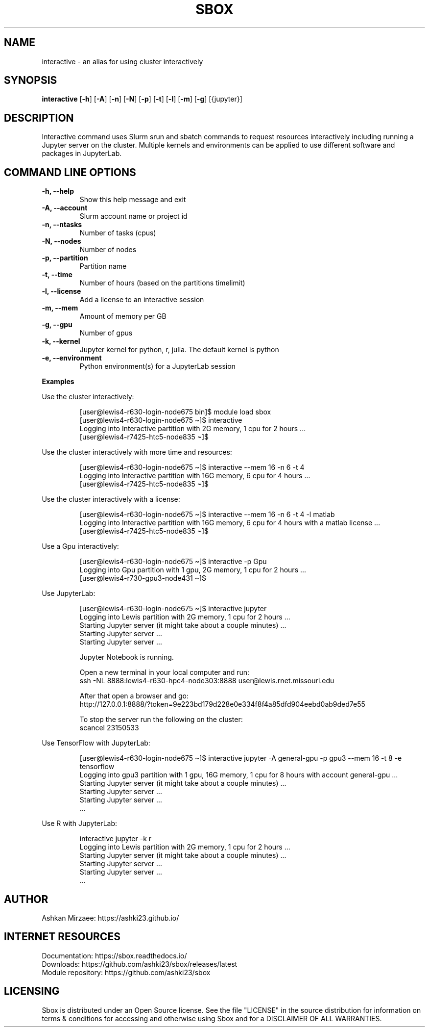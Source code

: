 .TH SBOX "1" "August 2021" "SBOX 1.2"
.SH NAME
interactive \- an alias for using cluster interactively
.SH SYNOPSIS
.B interactive
[\fB-h\fR] [\fB-A\fR] [\fB-n\fR] [\fB-N\fR] [\fB-p\fR] [\fB-t\fR] [\fB-l\fR] [\fB-m\fR] [\fB-g\fR] [{jupyter}]
.br
.SH DESCRIPTION
Interactive command uses Slurm srun and sbatch commands to request resources interactively including running a Jupyter server on the cluster. Multiple kernels and environments can be applied to use different software and packages in JupyterLab.
.SH COMMAND LINE OPTIONS
.TP
.B -h, --help 
Show this help message and exit
.TP
.B -A, --account 
Slurm account name or project id
.TP
.B -n, --ntasks
 Number of tasks (cpus)
.TP
.B -N, --nodes
 Number of nodes
.TP
.B -p, --partition
 Partition name
.TP
.B -t, --time
 Number of hours (based on the partitions timelimit)
.TP
.B -l, --license
 Add a license to an interactive session
.TP
.B -m, --mem
 Amount of memory per GB
.TP
.B -g, --gpu
 Number of gpus
.TP
.B -k, --kernel
 Jupyter kernel for python, r, julia. The default kernel is python
.TP
.B -e, --environment
 Python environment(s) for a JupyterLab session 
.PP
\f[B]Examples
.PP
Use the cluster interactively:
.IP
.nf
[user\[at]lewis4-r630-login-node675 bin]$ module load sbox
[user\[at]lewis4-r630-login-node675 \[ti]]$ interactive
Logging into Interactive partition with 2G memory, 1 cpu for 2 hours ... 
[user\[at]lewis4-r7425-htc5-node835 \[ti]]$ 
.fi
.PP
Use the cluster interactively with more time and resources:
.IP
.nf
[user\[at]lewis4-r630-login-node675 \[ti]]$ interactive --mem 16 -n 6 -t 4
Logging into Interactive partition with 16G memory, 6 cpu for 4 hours ... 
[user\[at]lewis4-r7425-htc5-node835 \[ti]]$
.fi
.PP
Use the cluster interactively with a license:
.IP
.nf
[user\[at]lewis4-r630-login-node675 \[ti]]$ interactive --mem 16 -n 6 -t 4 -l matlab
Logging into Interactive partition with 16G memory, 6 cpu for 4 hours with a matlab license ... 
[user\[at]lewis4-r7425-htc5-node835 \[ti]]$
.fi
.PP
Use a Gpu interactively:
.IP
.nf
[user\[at]lewis4-r630-login-node675 \[ti]]$ interactive -p Gpu
Logging into Gpu partition with 1 gpu, 2G memory, 1 cpu for 2 hours ... 
[user\[at]lewis4-r730-gpu3-node431 \[ti]]$
.fi
.PP
Use JupyterLab:
.IP
.nf
[user\[at]lewis4-r630-login-node675 \[ti]]$ interactive jupyter
Logging into Lewis partition with 2G memory, 1 cpu for 2 hours ...
Starting Jupyter server (it might take about a couple minutes) ...
Starting Jupyter server ...
Starting Jupyter server ...

Jupyter Notebook is running.

Open a new terminal in your local computer and run:
ssh -NL 8888:lewis4-r630-hpc4-node303:8888 user\[at]lewis.rnet.missouri.edu

After that open a browser and go:
http://127.0.0.1:8888/?token=9e223bd179d228e0e334f8f4a85dfd904eebd0ab9ded7e55

To stop the server run the following on the cluster:
scancel 23150533
.fi
.PP
Use TensorFlow with JupyterLab:
.IP
.nf
[user\[at]lewis4-r630-login-node675 \[ti]]$ interactive jupyter -A general-gpu -p gpu3 --mem 16 -t 8 -e tensorflow
Logging into gpu3 partition with 1 gpu, 16G memory, 1 cpu for 8 hours with account general-gpu ...
Starting Jupyter server (it might take about a couple minutes) ...
Starting Jupyter server ...
Starting Jupyter server ...
\&...
.fi
.PP
Use R with JupyterLab:
.IP
.nf
interactive jupyter -k r
Logging into Lewis partition with 2G memory, 1 cpu for 2 hours ...
Starting Jupyter server (it might take about a couple minutes) ...
Starting Jupyter server ...
Starting Jupyter server ...
\&...
.fi
.SH AUTHOR
Ashkan Mirzaee: https://ashki23.github.io/
.SH INTERNET RESOURCES
.br
Documentation:  https://sbox.readthedocs.io/
.br
Downloads:  https://github.com/ashki23/sbox/releases/latest
.br
Module repository:  https://github.com/ashki23/sbox

.SH LICENSING
Sbox is distributed under an Open Source license. See the file
"LICENSE" in the source distribution for information on terms &
conditions for accessing and otherwise using Sbox and for a
DISCLAIMER OF ALL WARRANTIES.
